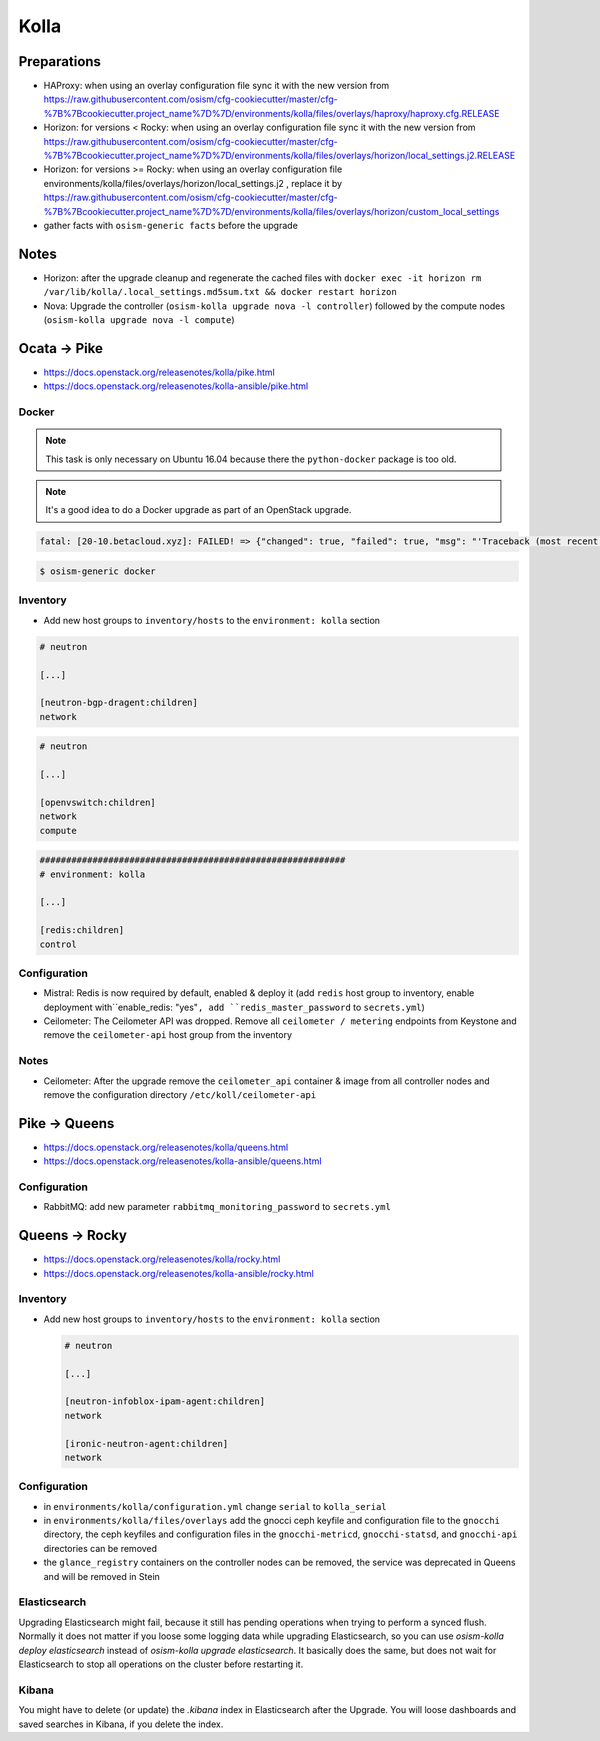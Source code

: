 =====
Kolla
=====

Preparations
============

* HAProxy: when using an overlay configuration file sync it with the new version from https://raw.githubusercontent.com/osism/cfg-cookiecutter/master/cfg-%7B%7Bcookiecutter.project_name%7D%7D/environments/kolla/files/overlays/haproxy/haproxy.cfg.RELEASE

* Horizon: for versions < Rocky: when using an overlay configuration file sync it with the new version from https://raw.githubusercontent.com/osism/cfg-cookiecutter/master/cfg-%7B%7Bcookiecutter.project_name%7D%7D/environments/kolla/files/overlays/horizon/local_settings.j2.RELEASE

* Horizon: for versions >= Rocky: when using an overlay configuration file environments/kolla/files/overlays/horizon/local_settings.j2 , replace it by https://raw.githubusercontent.com/osism/cfg-cookiecutter/master/cfg-%7B%7Bcookiecutter.project_name%7D%7D/environments/kolla/files/overlays/horizon/custom_local_settings

* gather facts with ``osism-generic facts`` before the upgrade

Notes
=====

* Horizon: after the upgrade cleanup and regenerate the cached files with ``docker exec -it horizon rm /var/lib/kolla/.local_settings.md5sum.txt && docker restart horizon``

* Nova: Upgrade the controller (``osism-kolla upgrade nova -l controller``) followed by the compute nodes (``osism-kolla upgrade nova -l compute``)

Ocata -> Pike
=============

* https://docs.openstack.org/releasenotes/kolla/pike.html
* https://docs.openstack.org/releasenotes/kolla-ansible/pike.html

Docker
------

.. note::

   This task is only necessary on Ubuntu 16.04 because there the ``python-docker`` package is too old.

.. note::

   It's a good idea to do a Docker upgrade as part of an OpenStack upgrade.

.. code-block:: none

   fatal: [20-10.betacloud.xyz]: FAILED! => {"changed": true, "failed": true, "msg": "'Traceback (most recent call last):\\n  File \"/tmp/ansible_Lrxpgg/ansible_module_kolla_docker.py\", line 804, in main\\n    dw = DockerWorker(module)\\n  File \"/tmp/ansible_Lrxpgg/ansible_module_kolla_docker.py\", line 218, in __init__\\n    self.dc = get_docker_client()(**options)\\n  File \"/tmp/ansible_Lrxpgg/ansible_module_kolla_docker.py\", line 201, in get_docker_client\\n    return docker.APIClient\\nAttributeError: \\'module\\' object has no attribute \\'APIClient\\'\\n'"}

.. code-block:: console

   $ osism-generic docker

Inventory
---------

* Add new host groups to ``inventory/hosts`` to the ``environment: kolla`` section

.. code-block:: ini

   # neutron

   [...]

   [neutron-bgp-dragent:children]
   network

.. code-block:: ini

   # neutron

   [...]

   [openvswitch:children]
   network
   compute

.. code-block:: ini

   ##########################################################
   # environment: kolla

   [...]

   [redis:children]
   control

Configuration
-------------

* Mistral: Redis is now required by default, enabled & deploy it (add ``redis`` host group to inventory, enable deployment with``enable_redis: "yes"``, add ``redis_master_password`` to ``secrets.yml``)

* Ceilometer: The Ceilometer API was dropped. Remove all ``ceilometer / metering`` endpoints from Keystone and remove the ``ceilometer-api`` host group from the inventory

Notes
-----

* Ceilometer: After the upgrade remove the ``ceilometer_api`` container & image from all controller nodes and remove the configuration directory ``/etc/koll/ceilometer-api``

Pike -> Queens
==============

* https://docs.openstack.org/releasenotes/kolla/queens.html
* https://docs.openstack.org/releasenotes/kolla-ansible/queens.html

Configuration
-------------

* RabbitMQ: add new parameter ``rabbitmq_monitoring_password`` to ``secrets.yml``

Queens -> Rocky
===============

* https://docs.openstack.org/releasenotes/kolla/rocky.html
* https://docs.openstack.org/releasenotes/kolla-ansible/rocky.html

Inventory
---------

* Add new host groups to ``inventory/hosts`` to the ``environment: kolla`` section

  .. code-block:: ini

     # neutron

     [...]

     [neutron-infoblox-ipam-agent:children]
     network

     [ironic-neutron-agent:children]
     network

Configuration
-------------

* in ``environments/kolla/configuration.yml`` change ``serial`` to ``kolla_serial``
* in ``environments/kolla/files/overlays`` add the gnocci ceph keyfile and configuration file to the ``gnocchi``
  directory, the ceph keyfiles and configuration files in the ``gnocchi-metricd``, ``gnocchi-statsd``, and ``gnocchi-api``
  directories can be removed
* the ``glance_registry`` containers on the controller nodes can be removed, the service was deprecated in Queens and will be removed in Stein

Elasticsearch
-------------

Upgrading Elasticsearch might fail, because it still has pending operations when trying
to perform a synced flush. Normally it does not matter if you loose some logging data
while upgrading Elasticsearch, so you can use `osism-kolla deploy elasticsearch` instead
of `osism-kolla upgrade elasticsearch`. It basically does the same, but does not wait for
Elasticsearch to stop all operations on the cluster before restarting it.

Kibana
------

You might have to delete (or update) the `.kibana` index in Elasticsearch after the
Upgrade. You will loose dashboards and saved searches in Kibana, if you delete the index.
